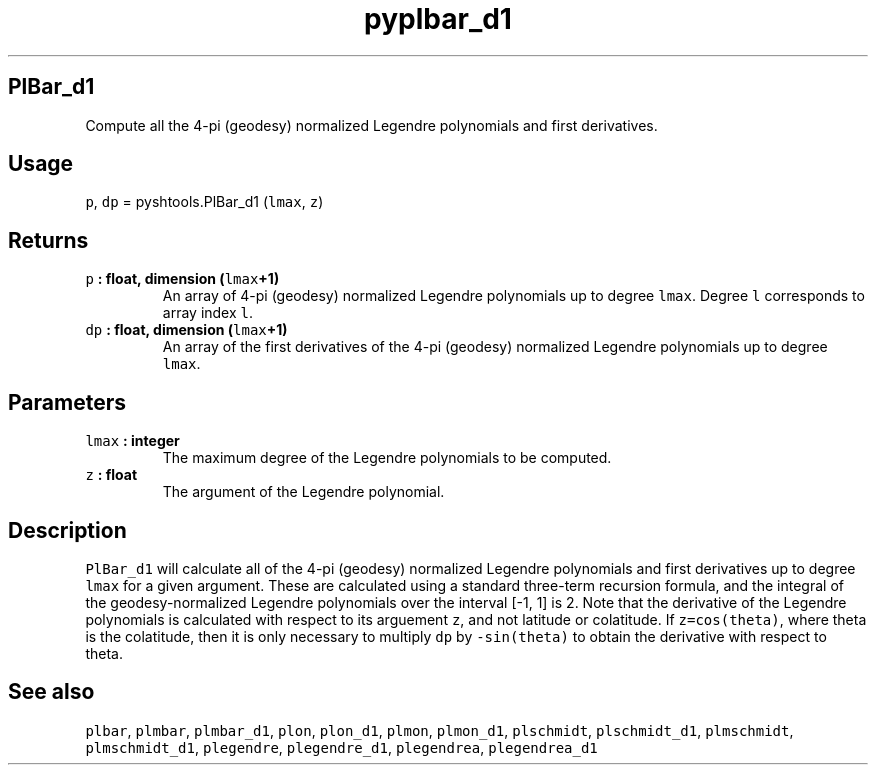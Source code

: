 .\" Automatically generated by Pandoc 1.17.2
.\"
.TH "pyplbar_d1" "1" "2016\-08\-11" "Python" "SHTOOLS 3.3.1"
.hy
.SH PlBar_d1
.PP
Compute all the 4\-pi (geodesy) normalized Legendre polynomials and
first derivatives.
.SH Usage
.PP
\f[C]p\f[], \f[C]dp\f[] = pyshtools.PlBar_d1 (\f[C]lmax\f[], \f[C]z\f[])
.SH Returns
.TP
.B \f[C]p\f[] : float, dimension (\f[C]lmax\f[]+1)
An array of 4\-pi (geodesy) normalized Legendre polynomials up to degree
\f[C]lmax\f[].
Degree \f[C]l\f[] corresponds to array index \f[C]l\f[].
.RS
.RE
.TP
.B \f[C]dp\f[] : float, dimension (\f[C]lmax\f[]+1)
An array of the first derivatives of the 4\-pi (geodesy) normalized
Legendre polynomials up to degree \f[C]lmax\f[].
.RS
.RE
.SH Parameters
.TP
.B \f[C]lmax\f[] : integer
The maximum degree of the Legendre polynomials to be computed.
.RS
.RE
.TP
.B \f[C]z\f[] : float
The argument of the Legendre polynomial.
.RS
.RE
.SH Description
.PP
\f[C]PlBar_d1\f[] will calculate all of the 4\-pi (geodesy) normalized
Legendre polynomials and first derivatives up to degree \f[C]lmax\f[]
for a given argument.
These are calculated using a standard three\-term recursion formula, and
the integral of the geodesy\-normalized Legendre polynomials over the
interval [\-1, 1] is 2.
Note that the derivative of the Legendre polynomials is calculated with
respect to its arguement \f[C]z\f[], and not latitude or colatitude.
If \f[C]z=cos(theta)\f[], where theta is the colatitude, then it is only
necessary to multiply \f[C]dp\f[] by \f[C]\-sin(theta)\f[] to obtain the
derivative with respect to theta.
.SH See also
.PP
\f[C]plbar\f[], \f[C]plmbar\f[], \f[C]plmbar_d1\f[], \f[C]plon\f[],
\f[C]plon_d1\f[], \f[C]plmon\f[], \f[C]plmon_d1\f[], \f[C]plschmidt\f[],
\f[C]plschmidt_d1\f[], \f[C]plmschmidt\f[], \f[C]plmschmidt_d1\f[],
\f[C]plegendre\f[], \f[C]plegendre_d1\f[], \f[C]plegendrea\f[],
\f[C]plegendrea_d1\f[]
